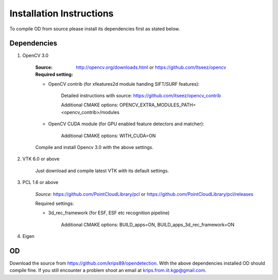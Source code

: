 .. _installation_instruction:

Installation Instructions
=========================

To compile OD from source please install its dependencies first as stated below.


Dependencies
------------

1. OpenCV 3.0
    
    :Source: http://opencv.org/downloads.html or https://github.com/Itseez/opencv
    
        
    :Required setting:
    
    - OpenCV contrib (for xfeatures2d module handing SIFT/SURF features):
     
           Detailed instructions with source: https://github.com/itseez/opencv_contrib
           
           Additional CMAKE options: OPENCV_EXTRA_MODULES_PATH=<opencv_contrib>/modules
           
    - OpenCV CUDA module (for GPU enabled feature detectors and matcher): 
    
           Additional CMAKE options: WITH_CUDA=ON
    
    Compile and install Opencv 3.0 with the above settings.
 
 
2. VTK 6.0 or above
    
    Just download and compile latest VTK with its default settings.
    
   
3. PCL 1.6 or above    
    
    *Source:* https://github.com/PointCloudLibrary/pcl or https://github.com/PointCloudLibrary/pcl/releases
    
    Required settings:
    
    * 3d_rec_framework (for ESF, ESF etc recognition pipeline)
    
        Additional CMAKE options: BUILD_apps=ON, BUILD_apps_3d_rec_framework=ON
    
4. Eigen

OD
--
Download the source from https://github.com/krips89/opendetection. With the above dependencies installed OD should compile fine. If you still encounter a problem shoot an email at krips.from.iit.kgp@gmail.com.

